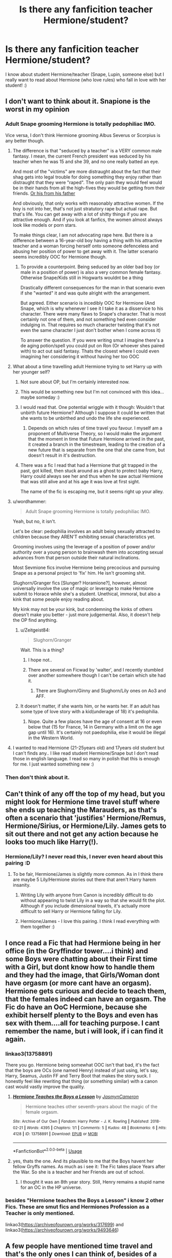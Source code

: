 #+TITLE: Is there any fanficition teacher Hermione/student?

* Is there any fanficition teacher Hermione/student?
:PROPERTIES:
:Author: Iza94
:Score: 0
:DateUnix: 1539010343.0
:DateShort: 2018-Oct-08
:END:
I know about student Hermione/teacher (Snape, Lupin, someone else) but I really want to read about Hermione (who love rules) who fall in love with her student! :)


** I don't want to think about it. Snapione is the worst in my opinion
:PROPERTIES:
:Author: Myu_The_Weirdo
:Score: 14
:DateUnix: 1539010509.0
:DateShort: 2018-Oct-08
:END:

*** Adult Snape grooming Hermione is totally pedophiliac IMO.

Vice versa, I don't think Hermione grooming Albus Severus or Scorpius is any better though.
:PROPERTIES:
:Author: InquisitorCOC
:Score: 17
:DateUnix: 1539011086.0
:DateShort: 2018-Oct-08
:END:

**** The difference is that "seduced by a teacher" is a VERY common male fantasy. I mean, the current French president was seduced by his teacher when he was 15 and she 39, and no one really batted an eye.

And most of the "victims" are more distraught about the fact that their shag gets into legal trouble for doing something they enjoy rather than distraught that they were "raped". The only pain they would feel would be in their hands from all the high-fives they would be getting from their friends. [[https://www.unilad.co.uk/crime/parents-of-student-who-had-sex-with-teacher-dont-want-her-prosecuted/][Or his from his father]]

And obviously, that only works with reasonably attractive women. If the boy is not into her, that's not just stratutory rape but actual rape. But that's life. You can get away with a lot of shitty things if you are attractive enough. And if you look at fanfics, the women almost always look like models or porn stars.

To make things clear, I am not advocating rape here. But there is a difference between a 16-year-old boy having a thing with his attractive teacher and a woman forcing herself onto someone defenceless and abusing her position of power to get away with it. The latter scenario seems incredibly OOC for Hermione though.
:PROPERTIES:
:Author: Hellstrike
:Score: 8
:DateUnix: 1539018023.0
:DateShort: 2018-Oct-08
:END:

***** To provide a counterpoint. Being seduced by an older bad boy (or male in a position of power) is also a very common female fantasy. Otherwise Snape/Kids still in Hogwarts wouldnt be a thing

Drastically different consequences for the man in that scenario even if she "wanted" it and was quite alright with the arrangement.

But agreed. Either scenario is incedibly OOC for Hermione (And Snape, which is why whenever I see it I take it as a disservice to his character. There were many flaws to Snape's character. That is most certainly not one of them, and not something hed even consider indulging in. That requires so much character twisting that it's not even the same character I just don't bother when I come across it)

To answer the question. If you were writing smut I imagine there's a de aging potion/spell you could put on Ron (Or whoever shes paired with) to act out said fantasy. Thats the closest where I could even imagining her considering it without having her too OOC
:PROPERTIES:
:Author: HalpMe100
:Score: 3
:DateUnix: 1539085678.0
:DateShort: 2018-Oct-09
:END:


**** What about a time travelling adult Hermione trying to set Harry up with her younger self?
:PROPERTIES:
:Author: Raesong
:Score: 7
:DateUnix: 1539016095.0
:DateShort: 2018-Oct-08
:END:

***** Not sure about OP, but I'm certainly interested now.
:PROPERTIES:
:Author: Hellstrike
:Score: 3
:DateUnix: 1539017427.0
:DateShort: 2018-Oct-08
:END:


***** This would be something new but I'm not convinced with this idea... maybe someday :)
:PROPERTIES:
:Author: Iza94
:Score: 1
:DateUnix: 1539029486.0
:DateShort: 2018-Oct-08
:END:


***** I would read that. One potential wriggle with it though: Wouldn't that unbirth future Hermione? Although I suppose it could be written that she wants to be unbirthed and undo the life she experienced.
:PROPERTIES:
:Author: MindForgedManacle
:Score: 1
:DateUnix: 1539030018.0
:DateShort: 2018-Oct-08
:END:

****** Depends on which rules of time travel you favour. I myself am a proponent of Multiverse Theory, so I would make the argument that the moment in time that Future Hermione arrived in the past, it created a branch in the timestream, leading to the creation of a new future that is separate from the one that she came from, but doesn't result in it's destruction.
:PROPERTIES:
:Author: Raesong
:Score: 3
:DateUnix: 1539030884.0
:DateShort: 2018-Oct-09
:END:


***** There was a fic I read that had a Hermione that git trapped in the past, got killed, then stuck around as a ghost to protect baby Harry, Harry could always see her and thus when he saw actual Hermione that was still alive and at his age it was love at first sight.

The name of the fic is escaping me, but it seems right up your alley.
:PROPERTIES:
:Author: HalpMe100
:Score: 1
:DateUnix: 1539084229.0
:DateShort: 2018-Oct-09
:END:


**** u/wordhammer:
#+begin_quote
  Adult Snape grooming Hermione is totally pedophiliac IMO.
#+end_quote

Yeah, but no, it isn't.

Let's be clear: pedophilia involves an adult being sexually attracted to children because they AREN'T exhibiting sexual characteristics yet.

Grooming involves using the leverage of a position of power and/or authority over a young person to brainwash them into accepting sexual advances from that person outside their natural inclinations.

Most Sevmione fics involve Hermione being precocious and pursuing Snape as a personal project to 'fix' him. He isn't grooming shit.

Slughorn/Granger fics [Slunger? Horamione?], however, almost universally involve the use of magic or leverage to make Hermione submit to Horace while she's a student. Unethical, immoral, but also a kink that some people enjoy reading about.

My kink may not be your kink, but condemning the kinks of others doesn't make you better - just more judgemental. Also, it doesn't help the OP find anything.
:PROPERTIES:
:Author: wordhammer
:Score: 2
:DateUnix: 1539016155.0
:DateShort: 2018-Oct-08
:END:

***** u/Zeitgeist84:
#+begin_quote
  Slughorn/Granger
#+end_quote

Wait. This is a thing?
:PROPERTIES:
:Author: Zeitgeist84
:Score: 4
:DateUnix: 1539023463.0
:DateShort: 2018-Oct-08
:END:

****** I hope not..
:PROPERTIES:
:Author: Iza94
:Score: 2
:DateUnix: 1539029398.0
:DateShort: 2018-Oct-08
:END:


****** There are several on Ficwad by 'walter', and I recently stumbled over another somewhere though I can't be certain which site had it.
:PROPERTIES:
:Author: wordhammer
:Score: 1
:DateUnix: 1539030881.0
:DateShort: 2018-Oct-09
:END:

******* There are Slughorn/Ginny and Slughorn/Lily ones on Ao3 and AFF.
:PROPERTIES:
:Author: Hellstrike
:Score: 1
:DateUnix: 1539036701.0
:DateShort: 2018-Oct-09
:END:


***** It doesn't matter, if she wants him, or he wants her. If an adult has some type of love story with a kid(underage of 18) it's pedophilia.
:PROPERTIES:
:Author: Myu_The_Weirdo
:Score: 2
:DateUnix: 1539025897.0
:DateShort: 2018-Oct-08
:END:

****** Nope. Quite a few places have the age of consent at 16 or even below that (15 for France, 14 in Germany with a limit on the age gap until 16). It's certainly not paedophilia, else it would be illegal in the Western World.
:PROPERTIES:
:Author: Hellstrike
:Score: 3
:DateUnix: 1539036798.0
:DateShort: 2018-Oct-09
:END:


**** I wanted to read Hermione (21-25years old) and 17years old student but I can't finds any.. I like read student Hermione/Snape but I don't read those in english language. I read so many in polish that this is enough for me. I just wanted something new :)
:PROPERTIES:
:Author: Iza94
:Score: 1
:DateUnix: 1539029837.0
:DateShort: 2018-Oct-08
:END:


*** Then don't think about it.
:PROPERTIES:
:Author: Squishysib
:Score: 1
:DateUnix: 1539211031.0
:DateShort: 2018-Oct-11
:END:


** Can't think of any off the top of my head, but you might look for Hermione time travel stuff where she ends up teaching the Marauders, as that's often a scenario that 'justifies' Hermione/Remus, Hermione/Sirius, or Hermione/Lily. James gets to sit out there and not get any action because he looks too much like Harry(!).
:PROPERTIES:
:Author: wordhammer
:Score: 3
:DateUnix: 1539016377.0
:DateShort: 2018-Oct-08
:END:

*** Hermione/Lily? I never read this, I never even heard about this pairing :D
:PROPERTIES:
:Author: Iza94
:Score: 2
:DateUnix: 1539029361.0
:DateShort: 2018-Oct-08
:END:

**** To be fair, Hermione/James is slightly more common. As in I think there are maybe 5 Lily/Hermione stories out there that aren't Harry harem insanity.
:PROPERTIES:
:Author: wordhammer
:Score: 2
:DateUnix: 1539030470.0
:DateShort: 2018-Oct-08
:END:

***** Writing Lily with anyone from Canon is incredibly difficult to do without appearing to twist Lily in a way so that she would fit the plot. Although if you include dimensional travels, it's actually more difficult to sell Harry or Hermione falling for Lily.
:PROPERTIES:
:Author: Hellstrike
:Score: 1
:DateUnix: 1539036993.0
:DateShort: 2018-Oct-09
:END:


***** Hermione/James - I love this pairing. I think I read everything with them together :)
:PROPERTIES:
:Author: Iza94
:Score: 1
:DateUnix: 1539066910.0
:DateShort: 2018-Oct-09
:END:


** I once read a Fic that had Hermione being in her office (in the Gryffindor tower....i think) and some Boys were chatting about their First time with a Girl, but dont know how to handle them and they had the image, that Girls/Woman dont have orgasm (or more cant have an orgasm). Hermione gets curious and decide to teach them, that the females indeed can have an orgasm. The Fic do have an OoC Hermione, because she exhibit herself plenty to the Boys and even has sex with them....all for teaching purpose. I cant remember the name, but i will look, if i can find it again.
:PROPERTIES:
:Author: Atomstern
:Score: 1
:DateUnix: 1539031255.0
:DateShort: 2018-Oct-09
:END:

*** linkao3(13758891)

There you go. Hermione being somewhat OOC isn't that bad, it's the fact that the boys are OCs (one named Henry) instead of just using, let's say, Harry, Seamus, Justin FF and Terry Boot that makes the story suck. I honestly feel like rewriting that thing (or something similar) with a canon cast would vastly improve the quality.
:PROPERTIES:
:Author: Hellstrike
:Score: 2
:DateUnix: 1539037265.0
:DateShort: 2018-Oct-09
:END:

**** [[https://archiveofourown.org/works/13758891][*/Hermione Teaches the Boys a Lesson/*]] by [[https://www.archiveofourown.org/users/JasmynCameron/pseuds/JasmynCameron][/JasmynCameron/]]

#+begin_quote
  Hermione teaches other seventh-years about the magic of the female orgasm.
#+end_quote

^{/Site/:} ^{Archive} ^{of} ^{Our} ^{Own} ^{*|*} ^{/Fandom/:} ^{Harry} ^{Potter} ^{-} ^{J.} ^{K.} ^{Rowling} ^{*|*} ^{/Published/:} ^{2018-02-21} ^{*|*} ^{/Words/:} ^{4395} ^{*|*} ^{/Chapters/:} ^{1/1} ^{*|*} ^{/Comments/:} ^{5} ^{*|*} ^{/Kudos/:} ^{48} ^{*|*} ^{/Bookmarks/:} ^{6} ^{*|*} ^{/Hits/:} ^{4128} ^{*|*} ^{/ID/:} ^{13758891} ^{*|*} ^{/Download/:} ^{[[https://archiveofourown.org/downloads/Ja/JasmynCameron/13758891/Hermione%20Teaches%20the%20Boys.epub?updated_at=1519279857][EPUB]]} ^{or} ^{[[https://archiveofourown.org/downloads/Ja/JasmynCameron/13758891/Hermione%20Teaches%20the%20Boys.mobi?updated_at=1519279857][MOBI]]}

--------------

*FanfictionBot*^{2.0.0-beta} | [[https://github.com/tusing/reddit-ffn-bot/wiki/Usage][Usage]]
:PROPERTIES:
:Author: FanfictionBot
:Score: 1
:DateUnix: 1539037274.0
:DateShort: 2018-Oct-09
:END:


**** yes, thats the one. And its plausible to me that the Boys havent her fellow Gryffs names. As much as i see it: The Fic takes place Years after the War. So she is a teacher and her Friends are out of school.
:PROPERTIES:
:Author: Atomstern
:Score: 1
:DateUnix: 1539048004.0
:DateShort: 2018-Oct-09
:END:

***** I thought it was an 8th year story. Still, Henry remains a stupid name for an OC in the HP universe.
:PROPERTIES:
:Author: Hellstrike
:Score: 1
:DateUnix: 1539082135.0
:DateShort: 2018-Oct-09
:END:


*** besides "Hermione teaches the Boys a Lesson" i know 2 other Fics. These are smut fics and Hermiones Profession as a Teacher is only mentioned.

linkao3([[https://archiveofourown.org/works/317699]]) and linkao3([[https://archiveofourown.org/works/9493646]])
:PROPERTIES:
:Author: Atomstern
:Score: 1
:DateUnix: 1539212298.0
:DateShort: 2018-Oct-11
:END:


** A few people have mentioned time travel and that's the only ones I can think of, besides of a role-reversal by Ms-Figg (I'm almost positive she's the author but I can't find the story). Linkffn(3766903; 5046223)

Linkffn(Finding Time) and linkffn(5614126)

Edit: found the story, plus a prequel and a [[http://hp.adult-fanfiction.org/story.php?no=600016221][“sequel”]] of sorts\\
Edit 2: yeah... that self-insert fic is not the one I asked for. I'll try again, but just in case, here are the links: [[https://www.fanfiction.net/s/3766903/1/In-An-Alternate-Universe][In an Alternate Universe]], [[https://www.fanfiction.net/s/5046223/1/In-an-Alternate-Universe-The-Prequel][IaAU Prequel]], and [[https://www.fanfiction.net/s/5614126/1/The-Affair-of-Severus-Snape][The Affair of Severus Snape]].\\
Linkffn(3766903; 5046223; 5614126)
:PROPERTIES:
:Author: Meiyouxiangjiao
:Score: 1
:DateUnix: 1539033015.0
:DateShort: 2018-Oct-09
:END:

*** [[https://www.fanfiction.net/s/13086986/1/][*/Harry Potter and the Dementors/*]] by [[https://www.fanfiction.net/u/11281827/emilysebalj][/emilysebalj/]]

#+begin_quote
  Harry (Emily in this story as I wrote myself in) is on the train. Dementors have landed. Will she save everyone or will she fail to live up to her abilities and succeed in the patronus charm? Read to find out.
#+end_quote

^{/Site/:} ^{fanfiction.net} ^{*|*} ^{/Category/:} ^{Harry} ^{Potter} ^{*|*} ^{/Rated/:} ^{Fiction} ^{K} ^{*|*} ^{/Words/:} ^{1,340} ^{*|*} ^{/Published/:} ^{18h} ^{*|*} ^{/id/:} ^{13086986} ^{*|*} ^{/Language/:} ^{English} ^{*|*} ^{/Download/:} ^{[[http://www.ff2ebook.com/old/ffn-bot/index.php?id=13086986&source=ff&filetype=epub][EPUB]]} ^{or} ^{[[http://www.ff2ebook.com/old/ffn-bot/index.php?id=13086986&source=ff&filetype=mobi][MOBI]]}

--------------

[[https://www.fanfiction.net/s/9235939/1/][*/Finding Time/*]] by [[https://www.fanfiction.net/u/1361245/El-Reino][/El Reino/]]

#+begin_quote
  Remus wants to find out more about the new Potions assistant. He is curious about her secrets as she seems to know all about his. Hermione just wants to do her job and get out. Their timing was never right. EWE. Marauders and an eventual build up to romance. Drabbles. Complete.
#+end_quote

^{/Site/:} ^{fanfiction.net} ^{*|*} ^{/Category/:} ^{Harry} ^{Potter} ^{*|*} ^{/Rated/:} ^{Fiction} ^{T} ^{*|*} ^{/Chapters/:} ^{137} ^{*|*} ^{/Words/:} ^{121,048} ^{*|*} ^{/Reviews/:} ^{1,365} ^{*|*} ^{/Favs/:} ^{407} ^{*|*} ^{/Follows/:} ^{417} ^{*|*} ^{/Updated/:} ^{1/3/2015} ^{*|*} ^{/Published/:} ^{4/25/2013} ^{*|*} ^{/Status/:} ^{Complete} ^{*|*} ^{/id/:} ^{9235939} ^{*|*} ^{/Language/:} ^{English} ^{*|*} ^{/Genre/:} ^{Adventure/Mystery} ^{*|*} ^{/Characters/:} ^{Hermione} ^{G.,} ^{Remus} ^{L.} ^{*|*} ^{/Download/:} ^{[[http://www.ff2ebook.com/old/ffn-bot/index.php?id=9235939&source=ff&filetype=epub][EPUB]]} ^{or} ^{[[http://www.ff2ebook.com/old/ffn-bot/index.php?id=9235939&source=ff&filetype=mobi][MOBI]]}

--------------

*FanfictionBot*^{2.0.0-beta} | [[https://github.com/tusing/reddit-ffn-bot/wiki/Usage][Usage]]
:PROPERTIES:
:Author: FanfictionBot
:Score: 1
:DateUnix: 1539033045.0
:DateShort: 2018-Oct-09
:END:


*** ffnbot!reboot
:PROPERTIES:
:Author: Meiyouxiangjiao
:Score: 1
:DateUnix: 1539034993.0
:DateShort: 2018-Oct-09
:END:


** Seamymphe has a story that involves Hermione time traveling to be Tom Riddle Jr's DADA teacher and trying to steer him away from his crazy ass path. She writes it in Hermione's POV, and Tom's POV as well.

linkao3(14922854)

linkao3(15256635)

​
:PROPERTIES:
:Author: Squishysib
:Score: 1
:DateUnix: 1539211003.0
:DateShort: 2018-Oct-11
:END:

*** [[https://archiveofourown.org/works/14922854][*/Damage Control/*]] by [[https://www.archiveofourown.org/users/Seanymphe/pseuds/Seanymphe][/Seanymphe/]]

#+begin_quote
  Professor Granger attempts to alter the life of one of her students to save the wizarding world, but when things don't go according to plan, she has to improvise.
#+end_quote

^{/Site/:} ^{Archive} ^{of} ^{Our} ^{Own} ^{*|*} ^{/Fandom/:} ^{Harry} ^{Potter} ^{-} ^{J.} ^{K.} ^{Rowling} ^{*|*} ^{/Published/:} ^{2018-06-13} ^{*|*} ^{/Updated/:} ^{2018-08-01} ^{*|*} ^{/Words/:} ^{55927} ^{*|*} ^{/Chapters/:} ^{9/?} ^{*|*} ^{/Comments/:} ^{201} ^{*|*} ^{/Kudos/:} ^{589} ^{*|*} ^{/Bookmarks/:} ^{135} ^{*|*} ^{/Hits/:} ^{7351} ^{*|*} ^{/ID/:} ^{14922854} ^{*|*} ^{/Download/:} ^{[[https://archiveofourown.org/downloads/Se/Seanymphe/14922854/Damage%20Control.epub?updated_at=1533478807][EPUB]]} ^{or} ^{[[https://archiveofourown.org/downloads/Se/Seanymphe/14922854/Damage%20Control.mobi?updated_at=1533478807][MOBI]]}

--------------

[[https://archiveofourown.org/works/15256635][*/A Change in Priorities/*]] by [[https://www.archiveofourown.org/users/Seanymphe/pseuds/Seanymphe][/Seanymphe/]]

#+begin_quote
  Tom Riddle develops a fixation on his new Defense Against the Dark Arts teacher, Professor Granger. What begins as fascination slowly morphs into obsession.
#+end_quote

^{/Site/:} ^{Archive} ^{of} ^{Our} ^{Own} ^{*|*} ^{/Fandom/:} ^{Harry} ^{Potter} ^{-} ^{J.} ^{K.} ^{Rowling} ^{*|*} ^{/Published/:} ^{2018-07-11} ^{*|*} ^{/Updated/:} ^{2018-10-01} ^{*|*} ^{/Words/:} ^{42812} ^{*|*} ^{/Chapters/:} ^{7/?} ^{*|*} ^{/Comments/:} ^{165} ^{*|*} ^{/Kudos/:} ^{541} ^{*|*} ^{/Bookmarks/:} ^{99} ^{*|*} ^{/Hits/:} ^{7248} ^{*|*} ^{/ID/:} ^{15256635} ^{*|*} ^{/Download/:} ^{[[https://archiveofourown.org/downloads/Se/Seanymphe/15256635/A%20Change%20in%20Priorities.epub?updated_at=1538422604][EPUB]]} ^{or} ^{[[https://archiveofourown.org/downloads/Se/Seanymphe/15256635/A%20Change%20in%20Priorities.mobi?updated_at=1538422604][MOBI]]}

--------------

*FanfictionBot*^{2.0.0-beta} | [[https://github.com/tusing/reddit-ffn-bot/wiki/Usage][Usage]]
:PROPERTIES:
:Author: FanfictionBot
:Score: 1
:DateUnix: 1539211017.0
:DateShort: 2018-Oct-11
:END:


*** I really like this story, thank you! :)
:PROPERTIES:
:Author: Iza94
:Score: 1
:DateUnix: 1539433232.0
:DateShort: 2018-Oct-13
:END:
